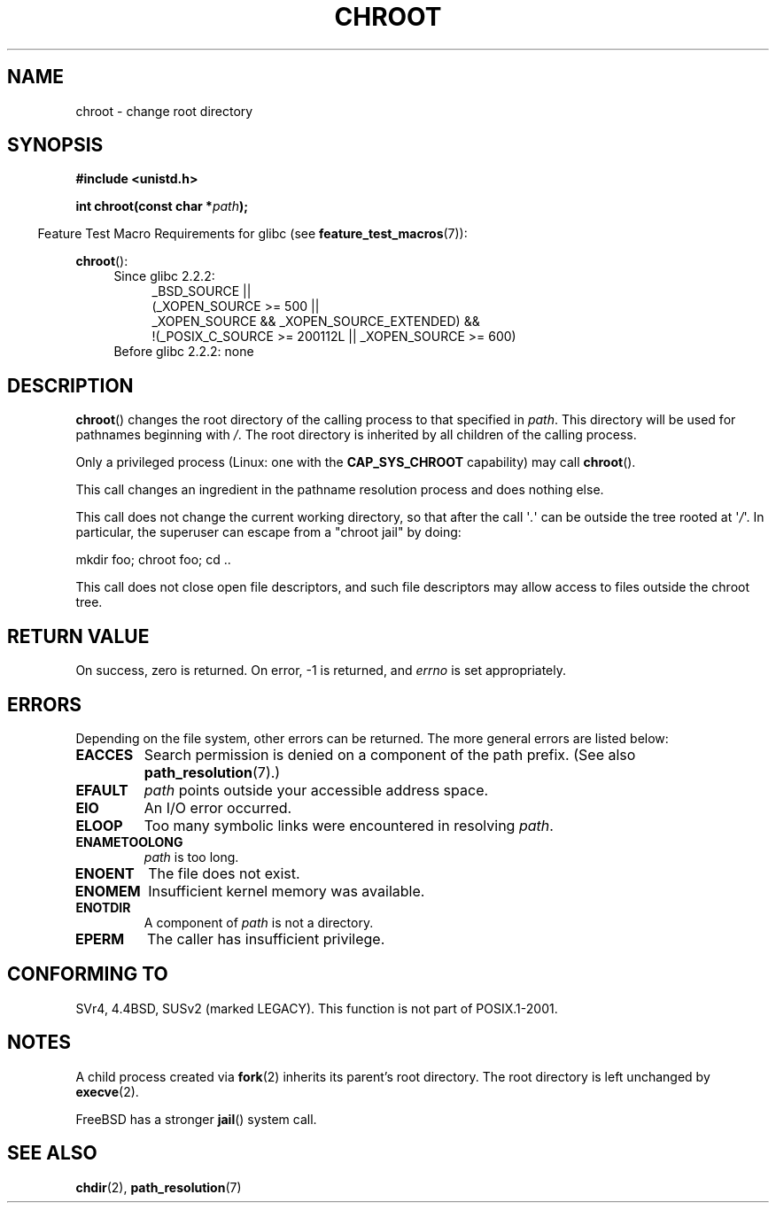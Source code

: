 .\" Hey Emacs! This file is -*- nroff -*- source.
.\"
.\" Copyright (c) 1992 Drew Eckhardt (drew@cs.colorado.edu), March 28, 1992
.\"
.\" Permission is granted to make and distribute verbatim copies of this
.\" manual provided the copyright notice and this permission notice are
.\" preserved on all copies.
.\"
.\" Permission is granted to copy and distribute modified versions of this
.\" manual under the conditions for verbatim copying, provided that the
.\" entire resulting derived work is distributed under the terms of a
.\" permission notice identical to this one.
.\"
.\" Since the Linux kernel and libraries are constantly changing, this
.\" manual page may be incorrect or out-of-date.  The author(s) assume no
.\" responsibility for errors or omissions, or for damages resulting from
.\" the use of the information contained herein.  The author(s) may not
.\" have taken the same level of care in the production of this manual,
.\" which is licensed free of charge, as they might when working
.\" professionally.
.\"
.\" Formatted or processed versions of this manual, if unaccompanied by
.\" the source, must acknowledge the copyright and authors of this work.
.\"
.\" Modified by Michael Haardt <michael@moria.de>
.\" Modified 1993-07-21 by Rik Faith <faith@cs.unc.edu>
.\" Modified 1994-08-21 by Michael Chastain <mec@shell.portal.com>
.\" Modified 1996-06-13 by aeb
.\" Modified 1996-11-06 by Eric S. Raymond <esr@thyrsus.com>
.\" Modified 1997-08-21 by Joseph S. Myers <jsm28@cam.ac.uk>
.\" Modified 2004-06-23 by Michael Kerrisk <mtk.manpages@gmail.com>
.\"
.TH CHROOT 2 2010-09-20 "Linux" "Linux Programmer's Manual"
.SH NAME
chroot \- change root directory
.SH SYNOPSIS
.B #include <unistd.h>
.sp
.BI "int chroot(const char *" path );
.sp
.in -4n
Feature Test Macro Requirements for glibc (see
.BR feature_test_macros (7)):
.in
.sp
.BR chroot ():
.ad l
.RS 4
.PD 0
.TP 4
Since glibc 2.2.2:
.nf
_BSD_SOURCE ||
    (_XOPEN_SOURCE\ >=\ 500 ||
        _XOPEN_SOURCE && _XOPEN_SOURCE_EXTENDED) &&
    !(_POSIX_C_SOURCE\ >=\ 200112L || _XOPEN_SOURCE\ >=\ 600)
.TP 4
.fi
Before glibc 2.2.2: none
.PD
.RE
.ad b
.SH DESCRIPTION
.BR chroot ()
changes the root directory of the calling process to that specified in
.IR path .
This directory will be used for pathnames beginning with \fI/\fP.
The root directory is inherited by all children of the calling process.

Only a privileged process (Linux: one with the
.B CAP_SYS_CHROOT
capability) may call
.BR chroot ().

This call changes an ingredient in the pathname resolution process
and does nothing else.

This call does not change the current working directory,
so that after the call \(aq\fI.\fP\(aq can
be outside the tree rooted at \(aq\fI/\fP\(aq.
In particular, the superuser can escape from a "chroot jail"
by doing:
.nf

    mkdir foo; chroot foo; cd ..
.fi

This call does not close open file descriptors, and such file
descriptors may allow access to files outside the chroot tree.
.SH "RETURN VALUE"
On success, zero is returned.
On error, \-1 is returned, and
.I errno
is set appropriately.
.SH ERRORS
Depending on the file system, other errors can be returned.
The more general errors are listed below:
.TP
.B EACCES
Search permission is denied on a component of the path prefix.
(See also
.BR path_resolution (7).)
.\" Also search permission is required on the final component,
.\" maybe just to guarantee that it is a directory?
.TP
.B EFAULT
.I path
points outside your accessible address space.
.TP
.B EIO
An I/O error occurred.
.TP
.B ELOOP
Too many symbolic links were encountered in resolving
.IR path .
.TP
.B ENAMETOOLONG
.I path
is too long.
.TP
.B ENOENT
The file does not exist.
.TP
.B ENOMEM
Insufficient kernel memory was available.
.TP
.B ENOTDIR
A component of
.I path
is not a directory.
.TP
.B EPERM
The caller has insufficient privilege.
.SH "CONFORMING TO"
SVr4, 4.4BSD, SUSv2 (marked LEGACY).
This function is not part of POSIX.1-2001.
.\" SVr4 documents additional EINTR, ENOLINK and EMULTIHOP error conditions.
.\" X/OPEN does not document EIO, ENOMEM or EFAULT error conditions.
.SH NOTES
A child process created via
.BR fork (2)
inherits its parent's root directory.
The root directory is left unchanged by
.BR execve (2).

FreeBSD has a stronger
.BR jail ()
system call.
.\" FIXME . eventually say something about containers,
.\" virtual servers, etc.?
.SH "SEE ALSO"
.BR chdir (2),
.BR path_resolution (7)

